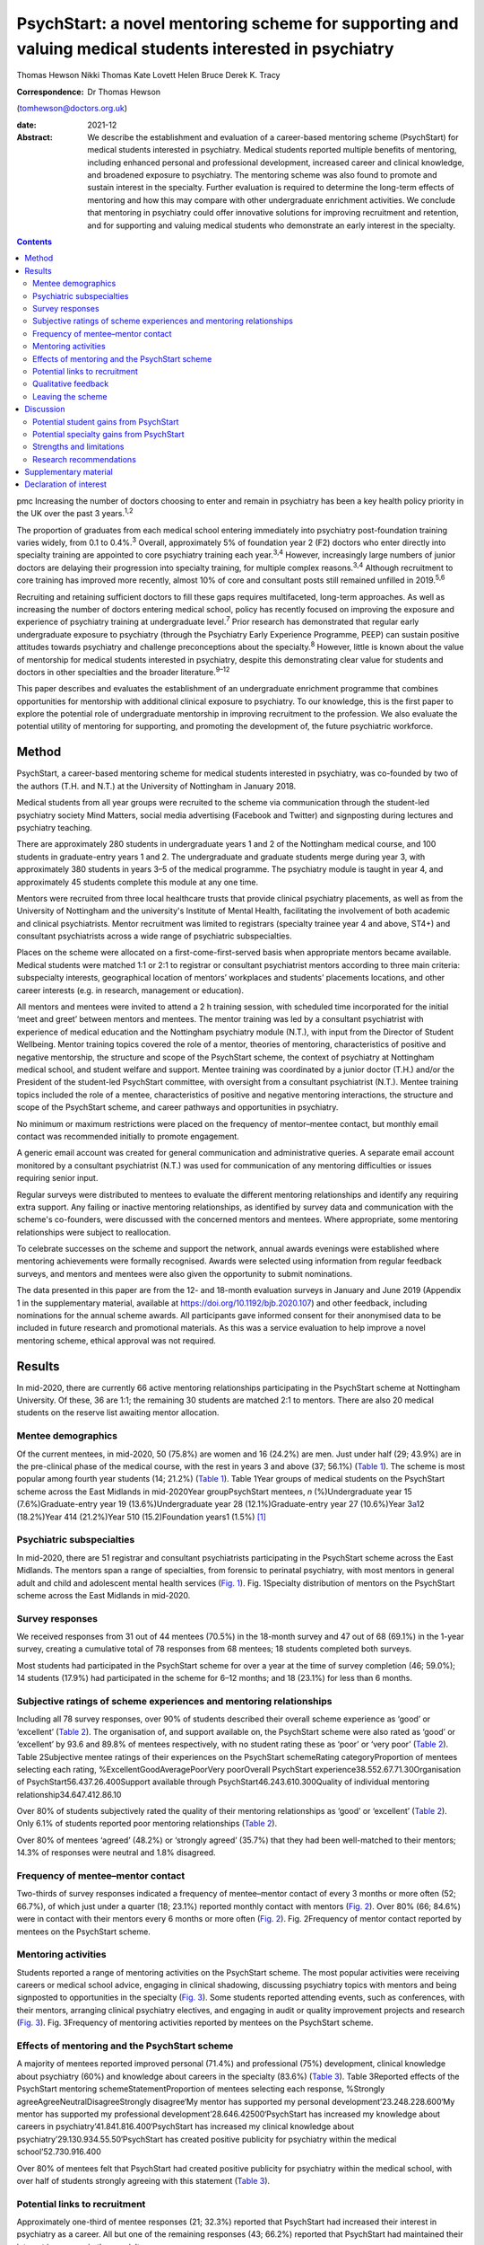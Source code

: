 =========================================================================================================
PsychStart: a novel mentoring scheme for supporting and valuing medical students interested in psychiatry
=========================================================================================================



Thomas Hewson
Nikki Thomas
Kate Lovett
Helen Bruce
Derek K. Tracy

:Correspondence: Dr Thomas Hewson
(tomhewson@doctors.org.uk)

:date: 2021-12

:Abstract:
   We describe the establishment and evaluation of a career-based
   mentoring scheme (PsychStart) for medical students interested in
   psychiatry. Medical students reported multiple benefits of mentoring,
   including enhanced personal and professional development, increased
   career and clinical knowledge, and broadened exposure to psychiatry.
   The mentoring scheme was also found to promote and sustain interest
   in the specialty. Further evaluation is required to determine the
   long-term effects of mentoring and how this may compare with other
   undergraduate enrichment activities. We conclude that mentoring in
   psychiatry could offer innovative solutions for improving recruitment
   and retention, and for supporting and valuing medical students who
   demonstrate an early interest in the specialty.


.. contents::
   :depth: 3
..

pmc
Increasing the number of doctors choosing to enter and remain in
psychiatry has been a key health policy priority in the UK over the past
3 years.\ :sup:`1,2`

The proportion of graduates from each medical school entering
immediately into psychiatry post-foundation training varies widely, from
0.1 to 0.4%.\ :sup:`3` Overall, approximately 5% of foundation year 2
(F2) doctors who enter directly into specialty training are appointed to
core psychiatry training each year.\ :sup:`3,4` However, increasingly
large numbers of junior doctors are delaying their progression into
specialty training, for multiple complex reasons.\ :sup:`3,4` Although
recruitment to core training has improved more recently, almost 10% of
core and consultant posts still remained unfilled in 2019.\ :sup:`5,6`

Recruiting and retaining sufficient doctors to fill these gaps requires
multifaceted, long-term approaches. As well as increasing the number of
doctors entering medical school, policy has recently focused on
improving the exposure and experience of psychiatry training at
undergraduate level.\ :sup:`7` Prior research has demonstrated that
regular early undergraduate exposure to psychiatry (through the
Psychiatry Early Experience Programme, PEEP) can sustain positive
attitudes towards psychiatry and challenge preconceptions about the
specialty.\ :sup:`8` However, little is known about the value of
mentorship for medical students interested in psychiatry, despite this
demonstrating clear value for students and doctors in other specialties
and the broader literature.\ :sup:`9–12`

This paper describes and evaluates the establishment of an undergraduate
enrichment programme that combines opportunities for mentorship with
additional clinical exposure to psychiatry. To our knowledge, this is
the first paper to explore the potential role of undergraduate
mentorship in improving recruitment to the profession. We also evaluate
the potential utility of mentoring for supporting, and promoting the
development of, the future psychiatric workforce.

.. _sec1:

Method
======

PsychStart, a career-based mentoring scheme for medical students
interested in psychiatry, was co-founded by two of the authors (T.H. and
N.T.) at the University of Nottingham in January 2018.

Medical students from all year groups were recruited to the scheme via
communication through the student-led psychiatry society Mind Matters,
social media advertising (Facebook and Twitter) and signposting during
lectures and psychiatry teaching.

There are approximately 280 students in undergraduate years 1 and 2 of
the Nottingham medical course, and 100 students in graduate-entry years
1 and 2. The undergraduate and graduate students merge during year 3,
with approximately 380 students in years 3–5 of the medical programme.
The psychiatry module is taught in year 4, and approximately 45 students
complete this module at any one time.

Mentors were recruited from three local healthcare trusts that provide
clinical psychiatry placements, as well as from the University of
Nottingham and the university's Institute of Mental Health, facilitating
the involvement of both academic and clinical psychiatrists. Mentor
recruitment was limited to registrars (specialty trainee year 4 and
above, ST4+) and consultant psychiatrists across a wide range of
psychiatric subspecialties.

Places on the scheme were allocated on a first-come-first-served basis
when appropriate mentors became available. Medical students were matched
1:1 or 2:1 to registrar or consultant psychiatrist mentors according to
three main criteria: subspecialty interests, geographical location of
mentors’ workplaces and students’ placements locations, and other career
interests (e.g. in research, management or education).

All mentors and mentees were invited to attend a 2 h training session,
with scheduled time incorporated for the initial ‘meet and greet’
between mentors and mentees. The mentor training was led by a consultant
psychiatrist with experience of medical education and the Nottingham
psychiatry module (N.T.), with input from the Director of Student
Wellbeing. Mentor training topics covered the role of a mentor, theories
of mentoring, characteristics of positive and negative mentorship, the
structure and scope of the PsychStart scheme, the context of psychiatry
at Nottingham medical school, and student welfare and support. Mentee
training was coordinated by a junior doctor (T.H.) and/or the President
of the student-led PsychStart committee, with oversight from a
consultant psychiatrist (N.T.). Mentee training topics included the role
of a mentee, characteristics of positive and negative mentoring
interactions, the structure and scope of the PsychStart scheme, and
career pathways and opportunities in psychiatry.

No minimum or maximum restrictions were placed on the frequency of
mentor–mentee contact, but monthly email contact was recommended
initially to promote engagement.

A generic email account was created for general communication and
administrative queries. A separate email account monitored by a
consultant psychiatrist (N.T.) was used for communication of any
mentoring difficulties or issues requiring senior input.

Regular surveys were distributed to mentees to evaluate the different
mentoring relationships and identify any requiring extra support. Any
failing or inactive mentoring relationships, as identified by survey
data and communication with the scheme's co-founders, were discussed
with the concerned mentors and mentees. Where appropriate, some
mentoring relationships were subject to reallocation.

To celebrate successes on the scheme and support the network, annual
awards evenings were established where mentoring achievements were
formally recognised. Awards were selected using information from regular
feedback surveys, and mentors and mentees were also given the
opportunity to submit nominations.

The data presented in this paper are from the 12- and 18-month
evaluation surveys in January and June 2019 (Appendix 1 in the
supplementary material, available at
https://doi.org/10.1192/bjb.2020.107) and other feedback, including
nominations for the annual scheme awards. All participants gave informed
consent for their anonymised data to be included in future research and
promotional materials. As this was a service evaluation to help improve
a novel mentoring scheme, ethical approval was not required.

.. _sec2:

Results
=======

In mid-2020, there are currently 66 active mentoring relationships
participating in the PsychStart scheme at Nottingham University. Of
these, 36 are 1:1; the remaining 30 students are matched 2:1 to mentors.
There are also 20 medical students on the reserve list awaiting mentor
allocation.

.. _sec2-1:

Mentee demographics
-------------------

Of the current mentees, in mid-2020, 50 (75.8%) are women and 16 (24.2%)
are men. Just under half (29; 43.9%) are in the pre-clinical phase of
the medical course, with the rest in years 3 and above (37; 56.1%)
(`Table 1 <#tab01>`__). The scheme is most popular among fourth year
students (14; 21.2%) (`Table 1 <#tab01>`__). Table 1Year groups of
medical students on the PsychStart scheme across the East Midlands in
mid-2020Year groupPsychStart mentees, *n* (%)Undergraduate year 15
(7.6%)Graduate-entry year 19 (13.6%)Undergraduate year 28
(12.1%)Graduate-entry year 27 (10.6%)Year 3\ `a <#tfn1_1>`__\ 12
(18.2%)Year 414 (21.2%)Year 510 (15.2)Foundation years1 (1.5%) [1]_

.. _sec2-2:

Psychiatric subspecialties
--------------------------

In mid-2020, there are 51 registrar and consultant psychiatrists
participating in the PsychStart scheme across the East Midlands. The
mentors span a range of specialties, from forensic to perinatal
psychiatry, with most mentors in general adult and child and adolescent
mental health services (`Fig. 1 <#fig01>`__). Fig. 1Specialty
distribution of mentors on the PsychStart scheme across the East
Midlands in mid-2020.

.. _sec2-3:

Survey responses
----------------

We received responses from 31 out of 44 mentees (70.5%) in the 18-month
survey and 47 out of 68 (69.1%) in the 1-year survey, creating a
cumulative total of 78 responses from 68 mentees; 18 students completed
both surveys.

Most students had participated in the PsychStart scheme for over a year
at the time of survey completion (46; 59.0%); 14 students (17.9%) had
participated in the scheme for 6–12 months; and 18 (23.1%) for less than
6 months.

.. _sec2-4:

Subjective ratings of scheme experiences and mentoring relationships
--------------------------------------------------------------------

Including all 78 survey responses, over 90% of students described their
overall scheme experience as ‘good’ or ‘excellent’ (`Table
2 <#tab02>`__). The organisation of, and support available on, the
PsychStart scheme were also rated as ‘good’ or ‘excellent’ by 93.6 and
89.8% of mentees respectively, with no student rating these as ‘poor’ or
‘very poor’ (`Table 2 <#tab02>`__). Table 2Subjective mentee ratings of
their experiences on the PsychStart schemeRating categoryProportion of
mentees selecting each rating, %ExcellentGoodAveragePoorVery poorOverall
PsychStart experience38.552.67.71.30Organisation of
PsychStart56.437.26.400Support available through
PsychStart46.243.610.300Quality of individual mentoring
relationship34.647.412.86.10

Over 80% of students subjectively rated the quality of their mentoring
relationships as ‘good’ or ‘excellent’ (`Table 2 <#tab02>`__). Only 6.1%
of students reported poor mentoring relationships (`Table
2 <#tab02>`__).

Over 80% of mentees ‘agreed’ (48.2%) or ‘strongly agreed’ (35.7%) that
they had been well-matched to their mentors; 14.3% of responses were
neutral and 1.8% disagreed.

.. _sec2-5:

Frequency of mentee–mentor contact
----------------------------------

Two-thirds of survey responses indicated a frequency of mentee–mentor
contact of every 3 months or more often (52; 66.7%), of which just under
a quarter (18; 23.1%) reported monthly contact with mentors (`Fig.
2 <#fig02>`__). Over 80% (66; 84.6%) were in contact with their mentors
every 6 months or more often (`Fig. 2 <#fig02>`__). Fig. 2Frequency of
mentor contact reported by mentees on the PsychStart scheme.

.. _sec2-6:

Mentoring activities
--------------------

Students reported a range of mentoring activities on the PsychStart
scheme. The most popular activities were receiving careers or medical
school advice, engaging in clinical shadowing, discussing psychiatry
topics with mentors and being signposted to opportunities in the
specialty (`Fig. 3 <#fig03>`__). Some students reported attending
events, such as conferences, with their mentors, arranging clinical
psychiatry electives, and engaging in audit or quality improvement
projects and research (`Fig. 3 <#fig03>`__). Fig. 3Frequency of
mentoring activities reported by mentees on the PsychStart scheme.

.. _sec2-7:

Effects of mentoring and the PsychStart scheme
----------------------------------------------

A majority of mentees reported improved personal (71.4%) and
professional (75%) development, clinical knowledge about psychiatry
(60%) and knowledge about careers in the specialty (83.6%) (`Table
3 <#tab03>`__). Table 3Reported effects of the PsychStart mentoring
schemeStatementProportion of mentees selecting each response, %Strongly
agreeAgreeNeutralDisagreeStrongly disagree‘My mentor has supported my
personal development’23.248.228.600‘My mentor has supported my
professional development’28.646.42500‘PsychStart has increased my
knowledge about careers in psychiatry’41.841.816.400‘PsychStart has
increased my clinical knowledge about
psychiatry’29.130.934.55.50‘PsychStart has created positive publicity
for psychiatry within the medical school’52.730.916.400

Over 80% of mentees felt that PsychStart had created positive publicity
for psychiatry within the medical school, with over half of students
strongly agreeing with this statement (`Table 3 <#tab03>`__).

.. _sec2-8:

Potential links to recruitment
------------------------------

Approximately one-third of mentee responses (21; 32.3%) reported that
PsychStart had increased their interest in psychiatry as a career. All
but one of the remaining responses (43; 66.2%) reported that PsychStart
had maintained their interest in a career in the specialty.

The one mentee who reported that PsychStart had decreased their interest
in psychiatry as a career rated their overall scheme experience as
excellent. On further clarification, this mentee had been deciding
between careers in general practice and psychiatry, and through further
experiences of both specialties had decided to pursue primary care. They
claimed that PsychStart had helped them to make an ‘informed decision’
and that they were hoping to complete a foundation post in psychiatry.

.. _sec2-9:

Qualitative feedback
--------------------

In total, 57 participants provided comments on their favourite aspects
of the PsychStart scheme, from which 10 key themes were identified
(`Table 4 <#tab04>`__). Most commonly, respondents cited their
individual mentoring interactions and relationships as their favourite
scheme component. Table 4Major themes identified from qualitative
analysis of mentees’ reported favourite aspects of the PsychStart
schemeThemeExample quotePositive mentoring interactions(My mentor is)
‘easy to contact and replies thoroughly and fast to my questions about
psychiatry and medical school in general’Self-development‘I feel the
personalised aspect of having a one to one mentor is very useful for
self-directed learning and attaining personal outcomes’Feeling
supported‘Feeling it's a safe space to ask absolutely anything without
being judged’Early/enhanced clinical exposure(I like) ‘how the scheme
gives medics an early exposure to psychiatry’Career planning‘It has
helped me feel like my decision to do psychiatry is well
informed’Extra-curricular opportunities‘Gives me the opportunity to see
areas I would not be able to see during my studies’Scheme flexibility‘I
like the independence in choosing what I want to gain from the
scheme’Networking‘A great way to make links with people within
psychiatry’Scheme organisation‘The consistent follow-up from the
committee to see how the relationship between mentors and mentees is
going. I think that's really important’Annual awards evening‘I loved the
awards ceremony and hearing about what everyone was doing’

Six key themes were identified from the answers of 39 respondents who
offered suggestions for scheme improvement (`Table 5 <#tab05>`__). The
most popular suggestions included greater provision of locally available
mentors, more scheme publicity/advertisement and more communication
prompts to mentors/mentees. Table 5Major themes identified from
qualitative analysis of mentees’ suggested areas of improvement for the
PsychStart schemeThemeExample quoteDistance from mentors‘My mentor is
quite far away. I understand that not all mentors can be close but if I
didn't have a car it would be hard to meet’Difficulty contacting
mentors‘I haven't had much contact with my mentor due to my exams/my
mentor not being contactable’More publicity‘More advertisement of
research and conference opportunities’Regular communication prompts‘It
might be useful to have a regular email prompt to give advice or ideas
for activities and prompt mentees/mentors to reflect on what they have
discussed/done together’More events‘There could be more events that are
open to everyone on the scheme to aid networking
opportunities’Structured activities‘More structured things for mentors
and mentees to do together’

.. _sec2-10:

Leaving the scheme
------------------

In total, 40 mentees have left the scheme since it began, most commonly
because they graduated medical school or moved location (22; 55%). Other
reasons have included other commitments 3 (7.5%), wanting to explore
other specialties (2; 5%) and taking a year out of medical school (1;
2.5%); 7 mentees (17.5%) left the scheme without any specific reason and
5 (12.5%) left because of poor engagement.

Of the mentors, 9 have left the scheme since its inception for various
reasons: moving geographical location (3; 33.3%), other commitments (3;
33.3%), difficulty meeting their mentees owing to travel distance (2;
22.2%) and retirement (1; 11.1%).

.. _sec3:

Discussion
==========

The General Medical Council (GMC) mandates that all medical students
must have access to educational and pastoral support and career
guidance.\ :sup:`13` Medical schools provide extensive educational
networks for students to support academic progress, career development
and well-being.

In the medical literature, the most frequently cited definition of
mentoring is that provided by the Standing Committee on Postgraduate
Medical and Dental Education (SCOPME), who describe it as: ‘A process
whereby an experienced, highly regarded, empathetic person (the mentor)
guides another (usually younger) individual (the mentee) in the
development and re-examination of their own ideas, learning, and
personal and professional development’.\ :sup:`14` The role of a mentor
is sometimes confused, and occasionally overlaps, with that of several
others, including a tutor, supervisor, counsellor, advisor and role
model.\ :sup:`15–17` The main distinctions are the highly personal and
active nature of the mentoring interaction and the focus on the
individual mentee's personal and career goals, instead of professional
skills.\ :sup:`15–18`

Over 90% of medical students perceive mentoring to be important and are
keen to engage in mentoring relationships.\ :sup:`19,20` Despite this,
only one-third of medical students report having a mentor.\ :sup:`19,20`
Furthermore, there is a lack of mentoring schemes in most countries’
medical schools, including the UK.\ :sup:`21,22` This lack is surprising
given the evidenced widespread benefits,\ :sup:`15,21` although it could
be argued that there has been uneven support and guidance for potential
mentors to enable them to adopt such roles.\ :sup:`23`

Mentors provide strong role modelling for careers and can have a
significant impact on specialty choice.\ :sup:`21,24` In a study
including over 9000 medical students, mentors and role models were
identified as the most or second-most influential factor in determining
specialty selection; for ‘controllable lifestyle’ specialties, of which
psychiatry was included, their influence was exceeded only by ‘lifestyle
factors’.\ :sup:`25`

.. _sec3-1:

Potential student gains from PsychStart
---------------------------------------

Our project has demonstrated that a mentoring scheme for medical
students interested in psychiatry can be delivered alongside the
standard curriculum and is popular among students at a large UK medical
school. Participants reported several benefits from mentoring, including
enhanced personal and professional development, improved careers and
clinical knowledge, and feeling well supported. These benefits could
apply to all students and to mentoring in other specialties, with the
broader literature demonstrating similar benefits from other mentoring
schemes.\ :sup:`21`

It is interesting that many of the qualitative comments by students
highlighted generic aspects of the mentoring relationship, such as
receiving personalised support, careers advice and assistance in their
personal and professional development, as their favourite components of
the PsychStart scheme. All students already have a personal tutor
throughout the medical course, and clinical supervisors for each
placement, who are also able to deliver these functions. It may be that
students particularly enjoy receiving such support in the context of
their desired specialty or accessing this from somebody to whom they
have been closely matched on the basis of shared interests.

Many of the observed mentoring activities fulfil several selection
criteria for core psychiatry training applications.\ :sup:`32` For
example, involvement in audit and quality improvement, completion of
research, and demonstration of commitment to the specialty through
arranging further clinical exposure and clinical electives with mentors.
Hence, mentoring opportunities may increase employability and help
students to maximise their chances of successful future training
applications. This is likely to be an important attraction to the scheme
as recruitment to core training becomes more competitive.

.. _sec3-2:

Potential specialty gains from PsychStart
-----------------------------------------

Mentoring may also facilitate increased and broadened clinical exposure
to a specialty, with many students arranging shadowing opportunities
with their mentors and accessing subspecialties that are less
established within the standard curriculum. This is particularly useful
within psychiatry, where many subspecialties, such as forensic and
perinatal psychiatry, are optional or seldom taught in medical school.
The Psychiatry Early Experience Programme (PEEP) has previously
demonstrated the benefits of increased psychiatry exposure for young
medical students, including sustained positive attitudes towards the
specialty.\ :sup:`8` It is unclear whether such positive attitudes
extend beyond those students who engage in psychiatry enrichment
programmes, but over 80% of mentees felt that PsychStart had created
positive publicity for the specialty within the wider medical school,
suggesting that these may permeate throughout the student body. Ajaz et
al previously reported that medical students often experience
‘badmouthing’ or ‘bashing’ of psychiatry,\ :sup:`26` which can deter
them from entering the specialty; this highlights the importance of
fostering positive attitudes and prompted the Ban the Bash campaign by
the RCPsych, which aimed to identify and discourage disparaging comments
about psychiatry.\ :sup:`27` More recently, the College has focused on
emphasising positive ‘pull factors’ that promote selection of
psychiatric careers.

The most common year for students to sign up to PsychStart is year 4,
which coincides with the clinical psychiatry module; hence, clinical
exposure to a specialty may prompt involvement in extra-curricular
opportunities. The mentoring scheme was much more popular among women
students, with 75.8% of mentees being women. This is considerably larger
than the approximately 55% women on the Nottingham medical course (This
information was obtained by T.H. through contact with Dr Pamela Hagan at
the University of Nottingham Medical School. Permission was granted from
the University of Nottingham Dean of Medical Education Professor Gill
Doody). It is not clear why this discrepancy exists. Prior research has
associated female gender with preferential selection of psychiatry at
undergraduate level;\ :sup:`28` however, women have historically been
less likely to receive mentorship, and to become mentors, in medical
fields.\ :sup:`29,30`

Our scheme data provide further evidence to support the utility of
mentoring in improving specialty recruitment, with over one-third of
students reporting an increased interest in psychiatric careers. Our
data also suggest that mentoring may help to retain, as well as promote,
students’ interests in particular specialties, with just under
two-thirds of students reporting a sustained interest in psychiatry on
the PsychStart scheme. This is particularly important given that 22% of
medical students who exhibit an early interest in psychiatry lose this
interest throughout their studies.\ :sup:`28` There is evidence that
these benefits also exist outside of psychiatry; for example, Dorrance
et al reported that a mentoring and research initiative showcasing a
career as an internist in primary care settings resulted in a higher
proportion of graduates opting for internal medicine
training.\ :sup:`31` Furthermore, mentoring has been found to increase
interest in academic careers.\ :sup:`10,21` Holt et al reported no
significant difference in specialty choice at baseline and at their
3-year follow-up for students participating in the Psychiatry Early
Experience Programme;\ :sup:`8` this may suggest that, although clinical
shadowing may be useful, other opportunities provided by mentorship may
have a greater influence on career selection. However, further follow-up
and evaluation is required to determine the long-term effects of
mentoring and early clinical exposure on decisions to pursue psychiatry.

.. _sec3-3:

Strengths and limitations
-------------------------

Our scheme data have several strengths. First, to our knowledge, this is
the first published report to evaluate a formal mentoring scheme for UK
medical students interested in psychiatry. Second, the high response
rates to the two surveys (69.1 and 70.5%) assures us that we have gained
a representative sample of students on the PsychStart programme. Third,
the broad range of survey responses covering all year groups at
Nottingham medical school gives strength to the generalisability of our
findings.

However, we recognise that these data have the following limitations.
First, they are subjective, based on students’ written reports and
ratings of their mentoring relationships. The nature of the design of
the evaluation did not allow for further probing about the students’
perceptions and experiences of the scheme. Furthermore, students’ stated
interests may not necessarily predict future actions and result in core
psychiatry training applications. Second, our data were derived from a
self-selecting sample of students participating in the PsychStart
scheme. We were therefore unable to draw any comparisons between
students who do and do not receive mentoring in psychiatry and determine
whether the scheme ‘adds value’ for those already interested in a career
in the specialty. Finally, the maximum duration of mentoring
relationships at the time of survey completion was just over 18 months;
hence, we are unable to comment on the long-term effects of mentoring
for this cohort.

.. _sec3-4:

Research recommendations
------------------------

We recommend that future research should examine the long-term effects
of mentoring and its impact on the quantity and quality of applications
to core psychiatry training. Given prior research associating mentoring
with improved medical school performance and training
outcomes,\ :sup:`21,33` it would additionally be useful to examine the
effects of mentoring in psychiatry on exam performance in the specialty.
Delineating what motivates students who do and do not sign up to such
mentoring schemes, and potential logistical barriers to taking part,
could provide useful insights into factors both promoting and hindering
engagement with psychiatry and mentoring. Further attention should be
given to the experience of mentors, especially given that the concept of
‘reverse-mentoring’ is becoming increasingly recognised in the medical
literature; this describes a process whereby junior medical
professionals can mentor their senior colleagues, providing benefits
such as enhanced understanding of digital technologies and online
platforms, and improved workplace culture.\ :sup:`34` Critically, it
important to understand whether receiving mentoring from a psychiatrist
rather than other doctors positively influences later career choice.
Comparison of the impact of mentoring with other medical student
enrichment activities, such as shadowing\ :sup:`8` or participating in
Balint groups\ :sup:`35` or medical student psychotherapy
schemes,\ :sup:`36` needs further evaluation.

We thank the following organisations and groups for their support in
establishing the PsychStart mentoring scheme: University of Nottingham
School of Medicine, University of Nottingham Students As Change Agents
Programme, Nottinghamshire Healthcare NHS Foundation Trust, University
of Nottingham Institute of Mental Health, Lincolnshire Partnership NHS
Foundation Trust, Mind Matters Society, and the PsychStart student
committee.

**Thomas Hewson**, BMBS, BMedSci, is an Academic Clinical Fellow in
Psychiatry with Pennine Care NHS Foundation Trust, UK. **Nikki Thomas**,
MBChB, MRCPsych, PGCME, FHEA, is a consultant psychiatrist and
undergraduate clinical tutor at Cambridgeshire and Peterborough NHS
Foundation Trust, and an honorary consultant psychiatrist at
Nottinghamshire Healthcare NHS Foundation Trust, UK. **Kate Lovett**,
BSc, MBChB, MSc, FRCPsych, Cert Clin Ed (Dist), is a consultant
psychiatrist with Livewell Southwest, Plymouth, and Dean of the Royal
College of Psychiatrists, London, UK. **Helen Bruce**, MBBS, BSc, MA,
FRCPsych, SFHEA, is a consultant child and adolescent psychiatrist at
East London NHS Foundation Trust, Professorial Teaching Fellow at the
Great Ormond Street Institute of Child Health, University College
London, and Associate Dean for Recruitment into Psychiatry at the Royal
College of Psychiatrists, London, UK. **Derek K. Tracy**, MBBCh, BAO,
MSc, FHEA, FRSA, FFFMLM, FRCPsych, is a consultant psychiatrist and
clinical director with Oxleas NHS Foundation Trust, and senior lecturer
at the Department of Psychosis Studies, Institute of Psychiatry,
Psychology and Neuroscience, King's College London, UK.

.. _sec4:

Supplementary material
======================

For supplementary material accompanying this paper visit
http://doi.org/10.1192/bjb.2020.107.

.. container:: caption

   .. rubric:: 

   click here to view supplementary material

All authors were involved in data interpretation, manuscript preparation
and proof-reading of the final article.

.. _nts5:

Declaration of interest
=======================

None.

ICMJE forms are in the supplementary material, available online at
https://doi.org/10.1192/bjb.2020.107.

.. [1]
   The graduate-entry medicine (GEM) students merge with the
   undergraduate students from year 3 onwards.
